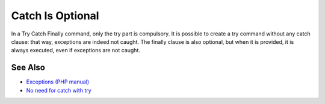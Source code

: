 .. _catch-is-optional:

Catch Is Optional
-----------------

.. meta::
	:description:
		Catch Is Optional: In a Try Catch Finally command, only the try part is compulsory.
	:twitter:card: summary_large_image
	:twitter:site: @exakat
	:twitter:title: Catch Is Optional
	:twitter:description: Catch Is Optional: In a Try Catch Finally command, only the try part is compulsory
	:twitter:creator: @exakat
	:twitter:image:src: https://php-tips.readthedocs.io/en/latest/_images/catch_is_optional.png
	:og:image: https://php-tips.readthedocs.io/en/latest/_images/catch_is_optional.png
	:og:title: Catch Is Optional
	:og:type: article
	:og:description: In a Try Catch Finally command, only the try part is compulsory
	:og:url: https://php-tips.readthedocs.io/en/latest/tips/catch_is_optional.html
	:og:locale: en

.. raw:: html

	<script type="application/ld+json">{"@context":"https:\/\/schema.org","@graph":[{"@type":"WebPage","@id":"https:\/\/php-tips.readthedocs.io\/en\/latest\/tips\/catch_is_optional.html","url":"https:\/\/php-tips.readthedocs.io\/en\/latest\/tips\/catch_is_optional.html","name":"Catch Is Optional","isPartOf":{"@id":"https:\/\/www.exakat.io\/"},"datePublished":"Mon, 12 May 2025 18:27:21 +0000","dateModified":"Mon, 12 May 2025 18:27:21 +0000","description":"In a Try Catch Finally command, only the try part is compulsory","inLanguage":"en-US","potentialAction":[{"@type":"ReadAction","target":["https:\/\/php-tips.readthedocs.io\/en\/latest\/tips\/catch_is_optional.html"]}]},{"@type":"WebSite","@id":"https:\/\/www.exakat.io\/","url":"https:\/\/www.exakat.io\/","name":"Exakat","description":"Smart PHP static analysis","inLanguage":"en-US"}]}</script>

In a Try Catch Finally command, only the try part is compulsory. It is possible to create a try command without any catch clause: that way, exceptions are indeed not caught. The finally clause is also optional, but when it is provided, it is always executed, even if exceptions are not caught.

.. image:: ../images/catch_is_optional.png

See Also
________

* `Exceptions (PHP manual) <https://www.php.net/manual/en/language.exceptions.php>`_
* `No need for catch with try <https://3v4l.org/Wh9Ie>`_

